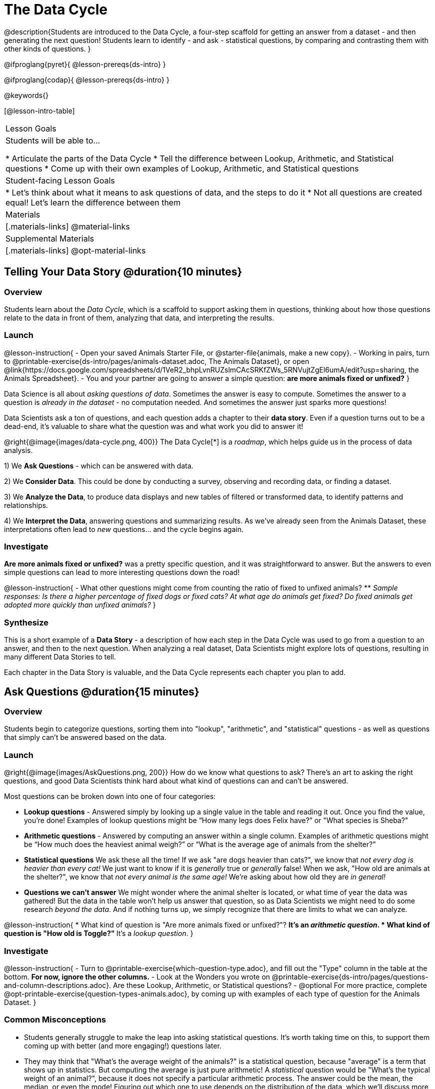 = The Data Cycle

@description{Students are introduced to the Data Cycle, a four-step scaffold for getting an answer from a dataset - and then generating the next question! Students learn to identify - and ask - statistical questions, by comparing and contrasting them with other kinds of questions. }

@ifproglang{pyret}{
@lesson-prereqs{ds-intro}
}

@ifproglang{codap}{
@lesson-prereqs{ds-intro}
}

@keywords{}

[@lesson-intro-table]
|===
| Lesson Goals
| Students will be able to...

* Articulate the parts of the Data Cycle
* Tell the difference between Lookup, Arithmetic, and Statistical questions
* Come up with their own examples of Lookup, Arithmetic, and Statistical questions

| Student-facing Lesson Goals
|

* Let's think about what it means to ask questions of data, and the steps to do it
* Not all questions are created equal! Let's learn the difference between them

| Materials
|[.materials-links]
@material-links

| Supplemental Materials
|[.materials-links]
@opt-material-links

|===

== Telling Your Data Story @duration{10 minutes}

=== Overview
Students learn about the _Data Cycle_, which is a scaffold to support asking them in questions, thinking about how those questions relate to the data in front of them, analyzing that data, and interpreting the results.

=== Launch
@lesson-instruction{
- Open your saved Animals Starter File, or @starter-file{animals, make a new copy}.
- Working in pairs, turn to @printable-exercise{ds-intro/pages/animals-dataset.adoc, The Animals Dataset}, or open @link{https://docs.google.com/spreadsheets/d/1VeR2_bhpLvnRUZslmCAcSRKfZWs_5RNVujtZgEl6umA/edit?usp=sharing, the Animals Spreadsheet}.
- You and your partner are going to answer a simple question: **are more animals fixed or unfixed?**
}

Data Science is all about _asking questions of data_. Sometimes the answer is easy to compute. Sometimes the answer to a question is _already in the dataset_ - no computation needed.  And sometimes the answer just sparks more questions!

Data Scientists ask a ton of questions, and each question adds a chapter to their **data story**. Even if a question turns out to be a dead-end, it's valuable to share what the question was and what work you did to answer it!

@right{@image{images/data-cycle.png, 400}}
The Data Cycle[*] is a _roadmap_, which helps guide us in the process of data analysis.

1) We **Ask Questions** - which can be answered with data.

2) We **Consider Data**. This could be done by conducting a survey, observing and recording data, or finding a dataset.

3) We **Analyze the Data**, to produce data displays and new tables of filtered or transformed data, to identify patterns and relationships.

4) We **Interpret the Data**, answering questions and summarizing results. As we've already seen from the Animals Dataset, these interpretations often lead to _new_ questions... and the cycle begins again.

=== Investigate
**Are more animals fixed or unfixed?** was a pretty specific question, and it was straightforward to answer. But the answers to even simple questions can lead to more interesting questions down the road!

@lesson-instruction{
- What other questions might come from counting the ratio of fixed to unfixed animals?
** _Sample responses: Is there a higher percentage of fixed dogs or fixed cats? At what age do animals get fixed? Do fixed animals get adopted more quickly than unfixed animals?_
}

=== Synthesize
This is a short example of a *Data Story* - a description of how each step in the Data Cycle was used to go from a question to an answer, and then to the next question. When analyzing a real dataset, Data Scientists might explore lots of questions, resulting in many different Data Stories to tell.

Each chapter in the Data Story is valuable, and the Data Cycle represents each chapter you plan to add.

== Ask Questions @duration{15 minutes}

=== Overview
Students begin to categorize questions, sorting them into "lookup", "arithmetic", and "statistical" questions - as well as questions that simply can't be answered based on the data.

=== Launch
@right{@image{images/AskQuestions.png, 200}} How do we know what questions to ask? There’s an art to asking the right questions, and good Data Scientists think hard about what kind of questions can and can’t be answered.

Most questions can be broken down into one of four categories:

- **Lookup questions** - Answered simply by looking up a single value in the table and reading it out. Once you find the value, you’re done! Examples of lookup questions might be “How many legs does Felix have?” or "What species is Sheba?"

- **Arithmetic questions** - Answered by computing an answer within a single column. Examples of arithmetic questions might be “How much does the heaviest animal weigh?” or “What is the average age of animals from the shelter?”

- **Statistical questions** We ask these all the time! If we ask "are dogs heavier than cats?", we know that __not every dog is heavier than every cat!__ We just want to know if it is _generally_ true or _generally_ false! When we ask, "How old are animals at the shelter?", we know that _not every animal is the same age!_ We're asking about how old they are _in general!_

- **Questions we can't answer** We might wonder where the animal shelter is located, or what time of year the data was gathered! But the data in the table won't help us answer that question, so as Data Scientists we might need to do some research _beyond the data_. And if nothing turns up, we simply recognize that there are limits to what we can analyze.

@lesson-instruction{
* What kind of question is "Are more animals fixed or unfixed?"?
** It's an _arithmetic question_.
* What kind of question is "How old is Toggle?"
** It's a _lookup question_.
}

=== Investigate

@lesson-instruction{
- Turn to @printable-exercise{which-question-type.adoc}, and fill out the "Type" column in the table at the bottom. *For now, ignore the other columns.*
- Look at the Wonders you wrote on @printable-exercise{ds-intro/pages/questions-and-column-descriptions.adoc}. Are these Lookup, Arithmetic, or Statistical questions?
- @optional For more practice, complete @opt-printable-exercise{question-types-animals.adoc}, by coming up with examples of each type of question for the Animals Dataset.
}

=== Common Misconceptions
- Students generally struggle to make the leap into asking statistical questions. It's worth taking time on this, to support them coming up with better (and more engaging!) questions later.
- They may think that "What's the average weight of the animals?" is a statistical question, because "average" is a term that shows up in statistics. But computing the average is just pure arithmetic! A _statistical_ question would be "What's the typical weight of an animal?", because it does not specify a particular arithmetic process. The answer could be the mean, the median, or even the mode! Figuring out which one to use depends on the distribution of the data, which we'll discuss more in a later lesson.

=== Synthesize

- How would you explain the difference between Lookup, Arithmetic, and Statistical questions?
- When you looked back at your Wonders from the Animals Dataset, were they mostly Lookup questions? Arithmetic? Statistical?
- What are some examples of statistical questions the owner of a sports team might ask? Or a researcher who is trying to see if a cancer drug is effective? Or a principal who wants to know what will help their students the most?

== Consider Data @duration{20 minutes}

=== Overview
Students bridge from a human-language question into something more formal, by specifying the rows and columns they would need to examine. This activity stresses a hard programming skill (reading Contracts) with formal reading comprehension (identifying key portions of a statistical instruction).

=== Launch
Once we have our question, it's time to figure out what data we'll need to answer it!

@lesson-point{
When considering data, we ask: **Which Rows** do we need? **Which Column(s)** do we care about?
}

@right{@image{images/ConsiderData.png, 200}} Tables are made of *Rows* and *Columns*. Each Row represents one member of our population. In the Animals Dataset, each row represents a single animal. In a dataset of temperature readings, each row might represent the temperature at a particular hour.


Columns, on the other hand, represent information _about each row_. Every animal, for example, has columns for their name, species, sex, age, weight, legs, whether they are fixed or unfixed, and how long it took to be adopted.

If we want to know which cat is the heaviest, we _only care about rows for cats_, and _we only need the `pounds` column_. If we want to know how many fixed animals are rabbits, _we only care about rows for fixed animals_, and _we only need the `species` column_.

@lesson-instruction{
* If our question is "How old is Mittens?", what rows and column(s) do we need?
** _We only need one row for Mittens, and we just need the `age` column_
* If our question is "Which animal is the heaviest?", what rows and column(s) do we need?
** _We need to compare every row, and we only look at the `pounds` column_
* What rows and columns did we need to answer "Are more animals fixed or unfixed?"?
** We needed to look at _all_ the rows, but the only column we care about is `fixed`.
}

=== Investigate

@lesson-instruction{
- Return to @printable-exercise{which-question-type.adoc} For each question, which rows would you need to answer them? (Sometimes we need all rows, and sometimes we only need a subset.) Which columns would you look at? Write your answers in the last two columns of the table at the bottom.
- Complete @printable-exercise{which-rows-which-columns.adoc}.
}

=== Common Misconceptions
Students often forget that questions like "Who is the oldest?" or "What is the most?" require looking at _every row_ in the table.

=== Synthesize
Have students share their answers and discuss any questions they have about these pages.

How does asking "Which rows? Which columns?" help us figure out @ifproglang{pyret}{what code to write}@ifproglang{codap}{which configurations to use}?

== Analyzing Data @duration{15 minutes}

=== Overview
Students progress to the third step in the Data Cycle, by combining the "Consider Data" stepwith their knowledge of Contracts to help them _Analyze_ that data.

Note that @opt-printable-exercise{2-blank-data-cycles.adoc, blank Data Cycle worksheets} are available for printing as-needed!

=== Launch

@right{@image{images/AnalyzeData.png, 200}} Once we know what data we need, we can turn our attention to what we want to build with it!

- Do we need all the rows, or just some of them?
- Do we need a bar chart? @ifproglang{pyret}{A pie chart?} A scatter plot?

What kinds of displays can help us analyze whether there are more fixed or unfixed animals? @ifproglang{pyret}{We could use a bar-chart _or_ a pie-chart to do this analysis, but since we care more about the ratio ("2x as many fixed as unfixed") than the actual count ("20 fixed vs. 10 fixed") a pie chart is the better choice.} @ifproglang{codap}{A bar chart will allow us to see the actual count ("20 fixed vs. 10 fixed") of animals in each category.}

Once we've decided what to make and we know which rows and columns we're plotting, the next step is to @ifproglang{pyret}{_write the code!_}@ifproglang{codap}{choose the appropriate configuration.}

@ifproglang{pyret}{Once we know that we want a pie-chart, and that we're using it to look at the `fixed` column, analyzing the data is as easy as reading the Contract!}

=== Investigate
Let's get some practice going from questions to code, and making data displays in the process!

@lesson-instruction{
Turn to @printable-exercise{analyzing-with-displays.adoc}, and see if you can fill in the first 3 steps of the Data Cycle for a set of predefined questions. When you're finished, try to make the display in @proglang.
}

Have students share their results. What did their charts tell them?

=== Synthesize
@right{@image{images/InterpretData.png, 100}} In this case, we got a clear answer to our question. But perhaps that's not the end of the story! We might be curious about whether a higher percentage of dogs are spayed and neutered than cats, or whether it's even possible to "fix" a tarantula. _All of this belongs in our data story!_

@ifproglang{pyret}{
How do Contracts and the Data Cycle work together, to help us figure out what program will answer our questions?}

[*] From the @link{http://introdatascience.org/, Mobilizing IDS project} and @link{https://www.amstat.org/asa/files/pdfs/GAISE/GAISEPreK12_Intro.pdf, GAISE}
